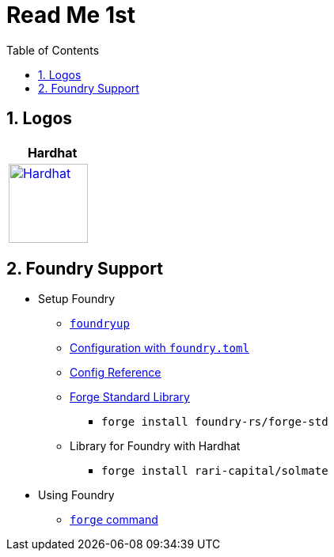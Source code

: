 
= Read Me 1st
:toc:
:sectnums:
:imagesdir: ./
:icons: font

== Logos

[cols="6+,^,^,^,^,^,^", frame=ends, width='80%']
|===
| Hardhat |   |   |    |   |

| image:https://cdn.svgporn.com/logos/hardhat-icon.svg[Hardhat,100,link='https://hardhat.org/',window='_blank']
|
|
|
|
|

|===

== Foundry Support

* Setup Foundry
** https://github.com/foundry-rs/foundry/tree/master/foundryup[`foundryup`]
** https://book.getfoundry.sh/config/[Configuration with `foundry.toml`]
** https://book.getfoundry.sh/reference/config/[Config Reference]
** https://github.com/foundry-rs/forge-std/tree/master[Forge Standard Library]
*** ``forge install foundry-rs/forge-std``
** Library for Foundry with Hardhat
*** ``forge install rari-capital/solmate``

* Using Foundry
** https://book.getfoundry.sh/reference/forge/[`forge` command]

